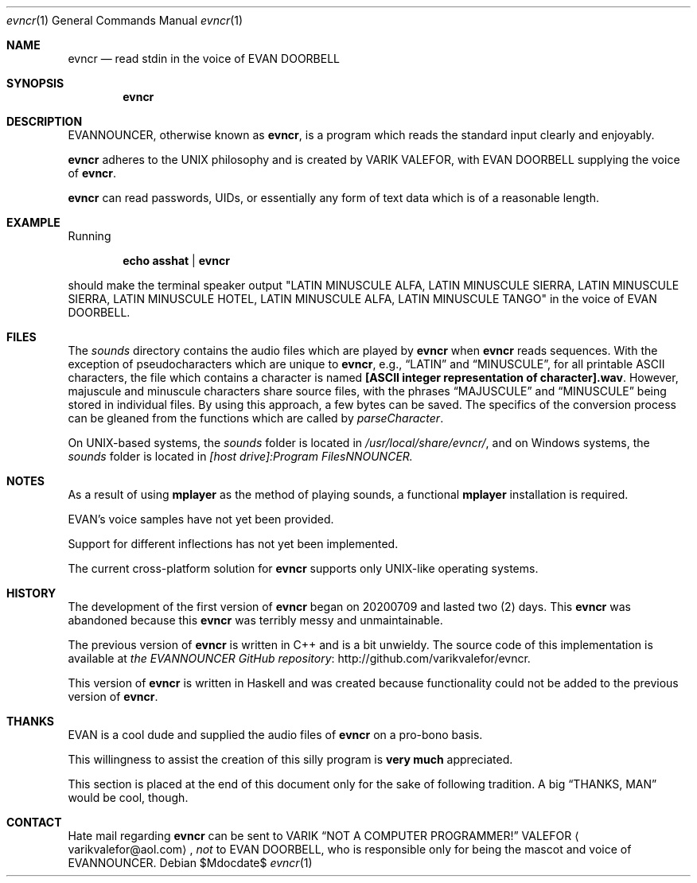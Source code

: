 .Dd $Mdocdate$
.Dt evncr 1
.Os
.Sh NAME
.Nm evncr
.Nd read stdin in the voice of EVAN DOORBELL
.Sh SYNOPSIS
.Nm evncr
.Sh DESCRIPTION
EVANNOUNCER, otherwise known as
.Nm ,
is a program which reads the standard input clearly and enjoyably.
.Pp
.Nm
adheres to the UNIX philosophy and is created by VARIK VALEFOR, with
EVAN DOORBELL supplying the voice of
.Nm .
.Pp
.Nm
can read passwords, UIDs, or essentially any form of text data which is
of a reasonable length.
.Pp
.Sh EXAMPLE
Running
.Pp
.Dl echo asshat | evncr
.Pp
should make the terminal speaker output
.Qq LATIN MINUSCULE ALFA, LATIN MINUSCULE SIERRA, LATIN MINUSCULE SIERRA, LATIN MINUSCULE HOTEL, LATIN MINUSCULE ALFA, LATIN MINUSCULE TANGO
in the voice of EVAN DOORBELL.
.Sh FILES
The
.Pa sounds
directory contains the audio files which are played by
.Nm
when
.Nm
reads sequences.  With the exception of pseudocharacters which
are unique to
.Nm ,
e.g.,
.Dq LATIN
and
.Dq MINUSCULE ,
for all printable ASCII characters, the file which contains a character
is named
.Sy [ASCII integer representation of character].wav .
However, majuscule and minuscule characters share source files, with the
phrases
.Dq MAJUSCULE
and
.Dq MINUSCULE
being stored in individual files.  By using this approach, a few bytes
can be saved.  The specifics of the conversion process can be gleaned
from the functions which are called by
.Va parseCharacter .
.Pp
On UNIX-based systems, the
.Pa sounds
folder is located in
.Pa /usr/local/share/evncr/ ,
and on Windows systems, the
.Pa sounds
folder is located in
.Pa [host drive]:\\\\Program Files\\\\EVANNOUNCER\\\\.
.Sh NOTES
As a result of using
.Sy mplayer
as the method of playing sounds, a functional
.Sy mplayer
installation is required.
.Pp
EVAN's voice samples have not yet been provided.
.Pp
Support for different inflections has not yet been implemented.
.Pp
The current cross-platform solution for
.Nm
supports only UNIX-like operating systems.
.Sh HISTORY
The development of the first version of
.Nm
began on 20200709 and lasted two (2) days.  This
.Nm
was abandoned because this
.Nm
was terribly messy and unmaintainable.
.Pp
The previous version of
.Nm
is written in C++ and is a bit unwieldy.  The source code of this
implementation is available at
.Lk http://github.com/varikvalefor/evncr "the EVANNOUNCER GitHub repository" .
.Pp
This version of
.Nm
is written in Haskell and was created because functionality could not be
added to the previous version of
.Nm .
.Sh THANKS
EVAN is a cool dude and supplied the audio files of
.Nm
on a pro-bono basis.
.Pp
This willingness to assist the creation of this silly program is
.Sy very much
appreciated.
.Pp
This section is placed at the end of this document only for the sake of
following tradition.  A big
.Dq THANKS, MAN
would be cool, though.
.Sh CONTACT
Hate mail regarding
.Nm
can be sent to
.An VARIK
.An Dq NOT A COMPUTER PROGRAMMER!
.An VALEFOR
.Aq varikvalefor@aol.com ,
.Em not
to EVAN DOORBELL, who is responsible only for being the mascot and voice
of EVANNOUNCER.
